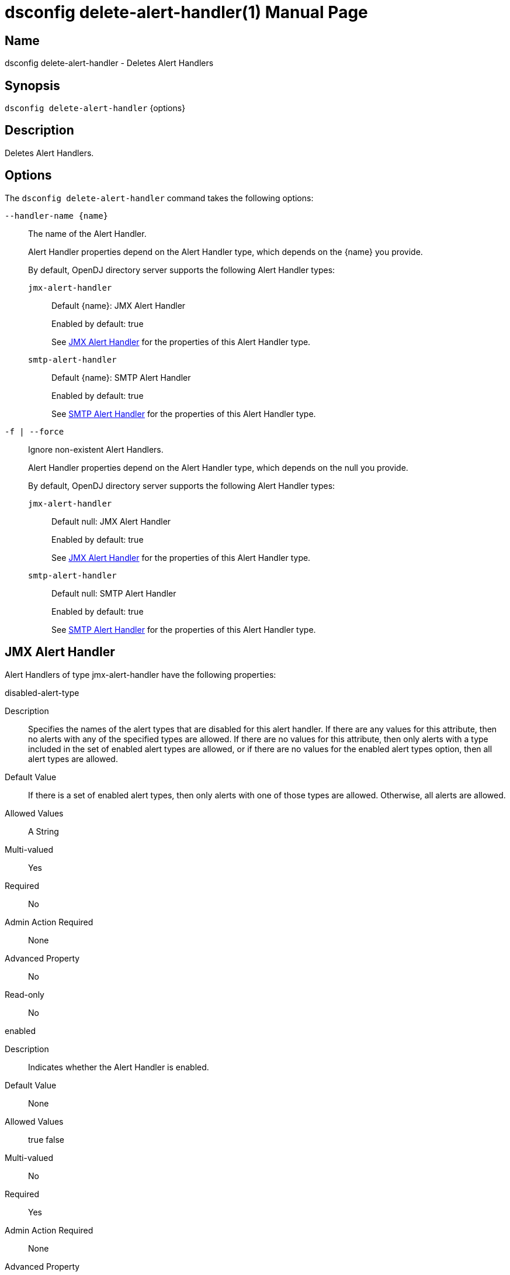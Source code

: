 ////
  The contents of this file are subject to the terms of the Common Development and
  Distribution License (the License). You may not use this file except in compliance with the
  License.

  You can obtain a copy of the License at legal/CDDLv1.0.txt. See the License for the
  specific language governing permission and limitations under the License.

  When distributing Covered Software, include this CDDL Header Notice in each file and include
  the License file at legal/CDDLv1.0.txt. If applicable, add the following below the CDDL
  Header, with the fields enclosed by brackets [] replaced by your own identifying
  information: "Portions Copyright [year] [name of copyright owner]".

  Copyright 2011-2017 ForgeRock AS.
  Portions Copyright 2025 3A Systems LLC.
////

[#dsconfig-delete-alert-handler]
= dsconfig delete-alert-handler(1)
:doctype: manpage
:manmanual: Directory Server Tools
:mansource: OpenDJ

== Name
dsconfig delete-alert-handler - Deletes Alert Handlers

== Synopsis

`dsconfig delete-alert-handler` {options}

[#dsconfig-delete-alert-handler-description]
== Description

Deletes Alert Handlers.



[#dsconfig-delete-alert-handler-options]
== Options

The `dsconfig delete-alert-handler` command takes the following options:

--
`--handler-name {name}`::

The name of the Alert Handler.
+

[open]
====
Alert Handler properties depend on the Alert Handler type, which depends on the {name} you provide.

By default, OpenDJ directory server supports the following Alert Handler types:

`jmx-alert-handler`::
+
Default {name}: JMX Alert Handler
+
Enabled by default: true
+
See  <<dsconfig-delete-alert-handler-jmx-alert-handler>> for the properties of this Alert Handler type.
`smtp-alert-handler`::
+
Default {name}: SMTP Alert Handler
+
Enabled by default: true
+
See  <<dsconfig-delete-alert-handler-smtp-alert-handler>> for the properties of this Alert Handler type.
====

`-f | --force`::

Ignore non-existent Alert Handlers.
+

[open]
====
Alert Handler properties depend on the Alert Handler type, which depends on the null you provide.

By default, OpenDJ directory server supports the following Alert Handler types:

`jmx-alert-handler`::
+
Default null: JMX Alert Handler
+
Enabled by default: true
+
See  <<dsconfig-delete-alert-handler-jmx-alert-handler>> for the properties of this Alert Handler type.
`smtp-alert-handler`::
+
Default null: SMTP Alert Handler
+
Enabled by default: true
+
See  <<dsconfig-delete-alert-handler-smtp-alert-handler>> for the properties of this Alert Handler type.
====

--

[#dsconfig-delete-alert-handler-jmx-alert-handler]
== JMX Alert Handler

Alert Handlers of type jmx-alert-handler have the following properties:

--


disabled-alert-type::
[open]
====
Description::
Specifies the names of the alert types that are disabled for this alert handler. If there are any values for this attribute, then no alerts with any of the specified types are allowed. If there are no values for this attribute, then only alerts with a type included in the set of enabled alert types are allowed, or if there are no values for the enabled alert types option, then all alert types are allowed.


Default Value::
If there is a set of enabled alert types, then only alerts with one of those types are allowed. Otherwise, all alerts are allowed.


Allowed Values::
A String


Multi-valued::
Yes

Required::
No

Admin Action Required::
None

Advanced Property::
No

Read-only::
No


====

enabled::
[open]
====
Description::
Indicates whether the Alert Handler is enabled. 


Default Value::
None


Allowed Values::
true
false


Multi-valued::
No

Required::
Yes

Admin Action Required::
None

Advanced Property::
No

Read-only::
No


====

enabled-alert-type::
[open]
====
Description::
Specifies the names of the alert types that are enabled for this alert handler. If there are any values for this attribute, then only alerts with one of the specified types are allowed (unless they are also included in the disabled alert types). If there are no values for this attribute, then any alert with a type not included in the list of disabled alert types is allowed.


Default Value::
All alerts with types not included in the set of disabled alert types are allowed.


Allowed Values::
A String


Multi-valued::
Yes

Required::
No

Admin Action Required::
None

Advanced Property::
No

Read-only::
No


====

java-class::
[open]
====
Description::
Specifies the fully-qualified name of the Java class that provides the JMX Alert Handler implementation. 


Default Value::
org.opends.server.extensions.JMXAlertHandler


Allowed Values::
A Java class that implements or extends the class(es): org.opends.server.api.AlertHandler


Multi-valued::
No

Required::
Yes

Admin Action Required::
The Alert Handler must be disabled and re-enabled for changes to this setting to take effect

Advanced Property::
Yes (Use --advanced in interactive mode.)

Read-only::
No


====



--

[#dsconfig-delete-alert-handler-smtp-alert-handler]
== SMTP Alert Handler

Alert Handlers of type smtp-alert-handler have the following properties:

--


disabled-alert-type::
[open]
====
Description::
Specifies the names of the alert types that are disabled for this alert handler. If there are any values for this attribute, then no alerts with any of the specified types are allowed. If there are no values for this attribute, then only alerts with a type included in the set of enabled alert types are allowed, or if there are no values for the enabled alert types option, then all alert types are allowed.


Default Value::
If there is a set of enabled alert types, then only alerts with one of those types are allowed. Otherwise, all alerts are allowed.


Allowed Values::
A String


Multi-valued::
Yes

Required::
No

Admin Action Required::
None

Advanced Property::
No

Read-only::
No


====

enabled::
[open]
====
Description::
Indicates whether the Alert Handler is enabled. 


Default Value::
None


Allowed Values::
true
false


Multi-valued::
No

Required::
Yes

Admin Action Required::
None

Advanced Property::
No

Read-only::
No


====

enabled-alert-type::
[open]
====
Description::
Specifies the names of the alert types that are enabled for this alert handler. If there are any values for this attribute, then only alerts with one of the specified types are allowed (unless they are also included in the disabled alert types). If there are no values for this attribute, then any alert with a type not included in the list of disabled alert types is allowed.


Default Value::
All alerts with types not included in the set of disabled alert types are allowed.


Allowed Values::
A String


Multi-valued::
Yes

Required::
No

Admin Action Required::
None

Advanced Property::
No

Read-only::
No


====

java-class::
[open]
====
Description::
Specifies the fully-qualified name of the Java class that provides the SMTP Alert Handler implementation. 


Default Value::
org.opends.server.extensions.SMTPAlertHandler


Allowed Values::
A Java class that implements or extends the class(es): org.opends.server.api.AlertHandler


Multi-valued::
No

Required::
Yes

Admin Action Required::
The Alert Handler must be disabled and re-enabled for changes to this setting to take effect

Advanced Property::
Yes (Use --advanced in interactive mode.)

Read-only::
No


====

message-body::
[open]
====
Description::
Specifies the body that should be used for email messages generated by this alert handler. The token &quot;%%%%alert-type%%%%&quot; is dynamically replaced with the alert type string. The token &quot;%%%%alert-id%%%%&quot; is dynamically replaced with the alert ID value. The token &quot;%%%%alert-message%%%%&quot; is dynamically replaced with the alert message. The token &quot;\n&quot; is replaced with an end-of-line marker.


Default Value::
None


Allowed Values::
A String


Multi-valued::
No

Required::
Yes

Admin Action Required::
None

Advanced Property::
No

Read-only::
No


====

message-subject::
[open]
====
Description::
Specifies the subject that should be used for email messages generated by this alert handler. The token &quot;%%%%alert-type%%%%&quot; is dynamically replaced with the alert type string. The token &quot;%%%%alert-id%%%%&quot; is dynamically replaced with the alert ID value. The token &quot;%%%%alert-message%%%%&quot; is dynamically replaced with the alert message. The token &quot;\n&quot; is replaced with an end-of-line marker.


Default Value::
None


Allowed Values::
A String


Multi-valued::
No

Required::
Yes

Admin Action Required::
None

Advanced Property::
No

Read-only::
No


====

recipient-address::
[open]
====
Description::
Specifies an email address to which the messages should be sent. Multiple values may be provided if there should be more than one recipient.


Default Value::
None


Allowed Values::
A String


Multi-valued::
Yes

Required::
Yes

Admin Action Required::
None

Advanced Property::
No

Read-only::
No


====

sender-address::
[open]
====
Description::
Specifies the email address to use as the sender for messages generated by this alert handler. 


Default Value::
None


Allowed Values::
A String


Multi-valued::
No

Required::
Yes

Admin Action Required::
None

Advanced Property::
No

Read-only::
No


====



--

